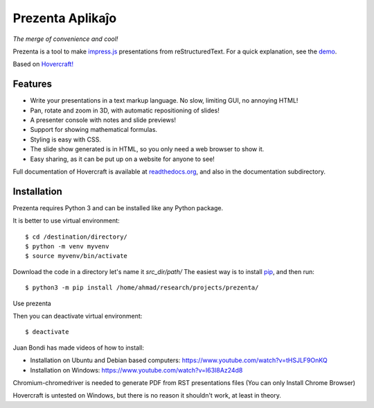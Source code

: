 Prezenta Aplikaĵo
=================
*The merge of convenience and cool!*

Prezenta is a tool to make impress.js_ presentations from
reStructuredText. For a quick explanation, see the demo_.

Based on `Hovercraft! <https://github.com/regebro/hovercraft>`_

Features
--------
* Write your presentations in a text markup language. No slow, limiting GUI, no annoying HTML!

* Pan, rotate and zoom in 3D, with automatic repositioning of slides!

* A presenter console with notes and slide previews!

* Support for showing mathematical formulas.

* Styling is easy with CSS.

* The slide show generated is in HTML, so you only need a web browser to show it.

* Easy sharing, as it can be put up on a website for anyone to see!

Full documentation of Hovercraft is available at readthedocs.org_, and also in the
documentation subdirectory.

Installation
------------
Prezenta requires Python 3 and can be installed like any Python package.

It is better to use virtual environment::

    $ cd /destination/directory/
    $ python -m venv myvenv
    $ source myvenv/bin/activate

Download the code in a directory let's name it `src_dir/path/`
The easiest way is to install pip_, and then run::

    $ python3 -m pip install /home/ahmad/research/projects/prezenta/

Use prezenta

Then you can deactivate virtual environment::

    $ deactivate

Juan Bondi has made videos of how to install:

* Installation on Ubuntu and Debian based computers: https://www.youtube.com/watch?v=tHSJLF9OnKQ

* Installation on Windows: https://www.youtube.com/watch?v=I63I8Az24d8

Chromium-chromedriver is needed to generate PDF from RST presentations files (You can only Install Chrome Browser)

Hovercraft is untested on Windows, but there is no reason it shouldn't work, at least in theory.


.. _impress.js: http://github.com/bartaz/impress.js
.. _demo: https://regebro.github.io/hovercraft
.. _readthedocs.org: https://hovercraft.readthedocs.io/
.. _pip: http://www.pip-installer.org/en/latest/
